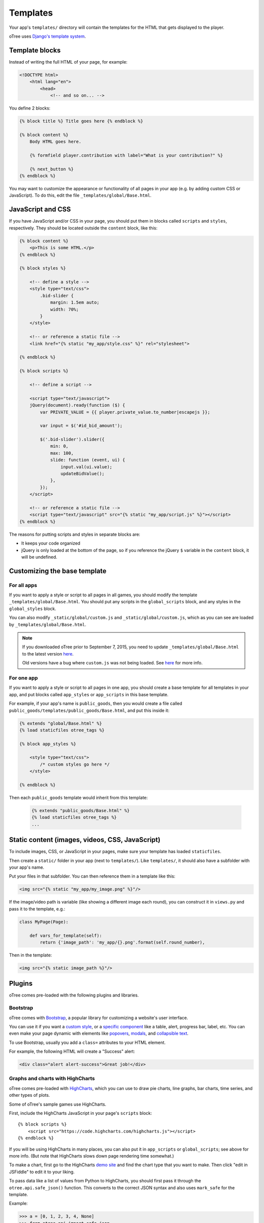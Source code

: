 .. _templates:

Templates
=========

Your app's ``templates/`` directory will contain the templates for the
HTML that gets displayed to the player.

oTree uses `Django's template system
<https://docs.djangoproject.com/en/1.8/ref/templates/language/>`_.


Template blocks
~~~~~~~~~~~~~~~

Instead of writing the full HTML of your page, for example:

.. code-block:: html

    <!DOCTYPE html>
        <html lang="en">
            <head>
                <!-- and so on... -->


You define 2 blocks:

.. code-block:: django

    {% block title %} Title goes here {% endblock %}

    {% block content %}
        Body HTML goes here.

        {% formfield player.contribution with label="What is your contribution?" %}

        {% next_button %}
    {% endblock %}



You may want to customize the appearance or functionality of all pages
in your app (e.g. by adding custom CSS or JavaScript). To do this, edit
the file ``_templates/global/Base.html``.

JavaScript and CSS
~~~~~~~~~~~~~~~~~~

If you have JavaScript and/or CSS in your page, you should put them in blocks called ``scripts``
and ``styles``, respectively. They should be located outside the ``content`` block, like this:

.. code-block:: HTML+django

    {% block content %}
        <p>This is some HTML.</p>
    {% endblock %}

    {% block styles %}

        <!-- define a style -->
        <style type="text/css">
            .bid-slider {
                margin: 1.5em auto;
                width: 70%;
            }
        </style>

        <!-- or reference a static file -->
        <link href="{% static "my_app/style.css" %}" rel="stylesheet">

    {% endblock %}

    {% block scripts %}

        <!-- define a script -->

        <script type="text/javascript">
        jQuery(document).ready(function ($) {
            var PRIVATE_VALUE = {{ player.private_value.to_number|escapejs }};

            var input = $('#id_bid_amount');

            $('.bid-slider').slider({
                min: 0,
                max: 100,
                slide: function (event, ui) {
                    input.val(ui.value);
                    updateBidValue();
                },
            });
        </script>

        <!-- or reference a static file -->
        <script type="text/javascript" src="{% static "my_app/script.js" %}"></script>
    {% endblock %}


The reasons for putting scripts and styles in separate blocks are:

- It keeps your code organized
- jQuery is only loaded at the bottom of the page, so if you reference the jQuery ``$`` variable in the ``content`` block, it will be undefined.

Customizing the base template
~~~~~~~~~~~~~~~~~~~~~~~~~~~~~

For all apps
^^^^^^^^^^^^

If you want to apply a style or script to all pages in all games,
you should modify the template ``_templates/global/Base.html``.
You should put any scripts in the ``global_scripts`` block,
and any styles in the ``global_styles`` block.

You can also modify ``_static/global/custom.js`` and ``_static/global/custom.js``,
which as you can see are loaded by ``_templates/global/Base.html``.

.. note::

    If you downloaded oTree prior to September 7, 2015, you need to update ``_templates/global/Base.html`` to the latest version
    `here <https://github.com/oTree-org/oTree/blob/master/_templates/global/Base.html>`__.

    Old versions have a bug where ``custom.js`` was not being loaded. See `here <https://github.com/oTree-org/oTree/pull/48>`__
    for more info.


For one app
^^^^^^^^^^^

If you want to apply a style or script to all pages in one app,
you should create a base template for all templates in your app,
and put blocks called ``app_styles`` or ``app_scripts`` in this base template.

For example, if your app's name is ``public_goods``,
then you would create a file called ``public_goods/templates/public_goods/Base.html``,
and put this inside it:

.. code-block:: html+django

    {% extends "global/Base.html" %}
    {% load staticfiles otree_tags %}

    {% block app_styles %}

        <style type="text/css">
            /* custom styles go here */
        </style>

    {% endblock %}


Then each ``public_goods`` template would inherit from this template:

 .. code-block:: html+django

     {% extends "public_goods/Base.html" %}
     {% load staticfiles otree_tags %}
     ...


Static content (images, videos, CSS, JavaScript)
~~~~~~~~~~~~~~~~~~~~~~~~~~~~~~~~~~~~~~~~~~~~~~~~

To include images, CSS, or JavaScript in your pages, make sure your template
has loaded ``staticfiles``.

Then create a ``static/`` folder in your app (next to ``templates/``).
Like ``templates/``, it should also have a subfolder with your app's name.

Put your files in that subfolder. You can then reference them in a template
like this:

.. code-block:: HTML+django

    <img src="{% static "my_app/my_image.png" %}"/>

If the image/video path is variable (like showing a different image each round),
you can construct it in ``views.py`` and pass it to the template, e.g.:

.. code-block:: python

    class MyPage(Page):

        def vars_for_template(self):
            return {'image_path': 'my_app/{}.png'.format(self.round_number),

Then in the template:

.. code-block:: HTML+django

    <img src="{% static image_path %}"/>


Plugins
~~~~~~~

oTree comes pre-loaded with the following plugins and libraries.

Bootstrap
^^^^^^^^^

oTree comes with `Bootstrap <http://getbootstrap.com/components/>`__, a
popular library for customizing a website's user interface.

You can use it if you want a `custom style <http://getbootstrap.com/css/>`_, or
a `specific component <http://getbootstrap.com/components/>`_ like a table,
alert, progress bar, label, etc. You can even make your page dynamic with
elements like `popovers <http://getbootstrap.com/javascript/#popovers>`__,
`modals <http://getbootstrap.com/javascript/#modals>`_, and
`collapsible text <http://getbootstrap.com/javascript/#collapse>`_.

To use Bootstrap, usually you add a ``class=`` attributes to your HTML
element.

For example, the following HTML will create a "Success" alert:

.. code-block:: HTML

        <div class="alert alert-success">Great job!</div>

Graphs and charts with HighCharts
^^^^^^^^^^^^^^^^^^^^^^^^^^^^^^^^^

oTree comes pre-loaded with `HighCharts <http://www.highcharts.com/demo>`__,
which you can use to draw pie charts, line graphs, bar charts, time series,
and other types of plots.

Some of oTree's sample games use HighCharts.

First, include the HighCharts JavaScript in your page's ``scripts`` block::

    {% block scripts %}
        <script src="https://code.highcharts.com/highcharts.js"></script>
    {% endblock %}

If you will be using HighCharts in many places, you can also put it in
``app_scripts`` or ``global_scripts``; see above for more info.
(But note that HighCharts slows down page rendering time somewhat.)

To make a chart, first go to the HighCharts `demo site <http://www.highcharts.com/demo>`__
and find the chart type that you want to make.
Then click "edit in JSFiddle" to edit it to your liking.

To pass data like a list of values from Python to HighCharts, you should
first pass it through the ``otree.api.safe_json()`` function. This
converts to the correct JSON syntax and also uses ``mark_safe`` for the
template.

Example:

.. code-block:: python

    >>> a = [0, 1, 2, 3, 4, None]
    >>> from otree.api import safe_json
    >>> safe_json(a)
    '[0, 1, 2, 3, 4, null]'



LaTeX
^^^^^

LaTeX used to be built-in to oTree but has been removed.
If you want to put LaTeX formulas in your app,
you can try `KaTeX <http://khan.github.io/KaTeX/>`__.


oTree on mobile devices
~~~~~~~~~~~~~~~~~~~~~~~

Since oTree uses Bootstrap for its user interface, your oTree app should
work on all major browsers (Chrome/Internet Explorer/Firefox/Safari).
When participants visit on a smartphone or tablet (e.g.
iOS/Android/etc.), they should see an appropriately scaled down "mobile
friendly" version of the site. This will generally not require much
effort on your part since Bootstrap does it automatically, but if you
plan to deploy your app to participants on mobile devices, you should
test it out on a mobile device during development, since some HTML code
doesn't look good on mobile devices.

Custom template filters
~~~~~~~~~~~~~~~~~~~~~~~

In addition to the filters available with Django's template language,
oTree has the ``|c`` filter, which is equivalent to the ``c()`` function.
For example, ``{{ 20|c }}`` displays as ``20 points``.

Also, the ``|abs`` filter lets you take the absolute value.
So, doing ``{{ -20|abs }}`` would output ``20``.